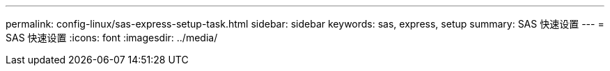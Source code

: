 ---
permalink: config-linux/sas-express-setup-task.html 
sidebar: sidebar 
keywords: sas, express, setup 
summary: SAS 快速设置 
---
= SAS 快速设置
:icons: font
:imagesdir: ../media/


